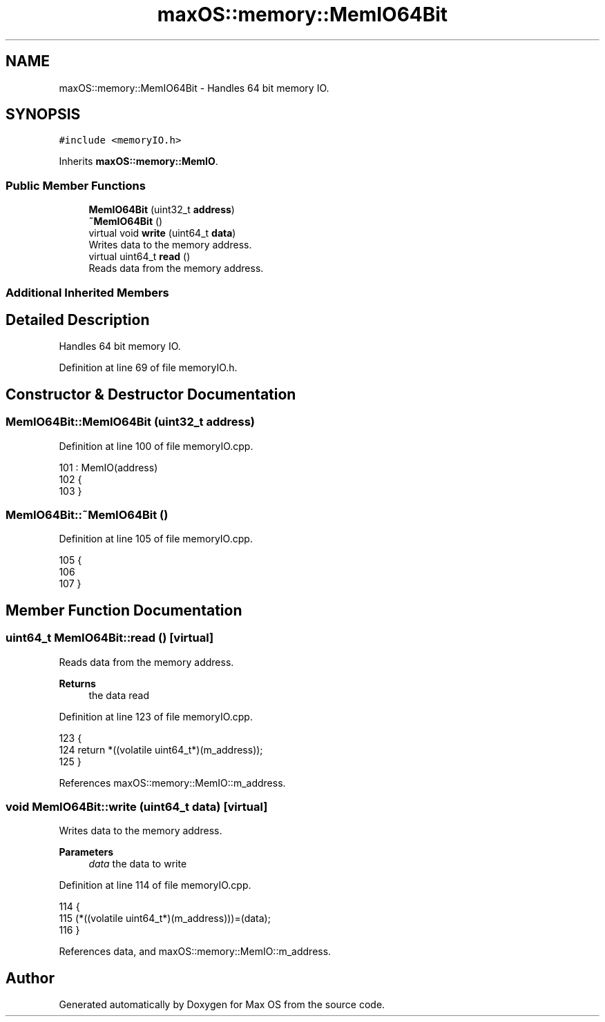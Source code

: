.TH "maxOS::memory::MemIO64Bit" 3 "Mon Jan 8 2024" "Version 0.1" "Max OS" \" -*- nroff -*-
.ad l
.nh
.SH NAME
maxOS::memory::MemIO64Bit \- Handles 64 bit memory IO\&.  

.SH SYNOPSIS
.br
.PP
.PP
\fC#include <memoryIO\&.h>\fP
.PP
Inherits \fBmaxOS::memory::MemIO\fP\&.
.SS "Public Member Functions"

.in +1c
.ti -1c
.RI "\fBMemIO64Bit\fP (uint32_t \fBaddress\fP)"
.br
.ti -1c
.RI "\fB~MemIO64Bit\fP ()"
.br
.ti -1c
.RI "virtual void \fBwrite\fP (uint64_t \fBdata\fP)"
.br
.RI "Writes data to the memory address\&. "
.ti -1c
.RI "virtual uint64_t \fBread\fP ()"
.br
.RI "Reads data from the memory address\&. "
.in -1c
.SS "Additional Inherited Members"
.SH "Detailed Description"
.PP 
Handles 64 bit memory IO\&. 
.PP
Definition at line 69 of file memoryIO\&.h\&.
.SH "Constructor & Destructor Documentation"
.PP 
.SS "MemIO64Bit::MemIO64Bit (uint32_t address)"

.PP
Definition at line 100 of file memoryIO\&.cpp\&.
.PP
.nf
101         : MemIO(address)
102 {
103 }
.fi
.SS "MemIO64Bit::~MemIO64Bit ()"

.PP
Definition at line 105 of file memoryIO\&.cpp\&.
.PP
.nf
105                         {
106 
107 }
.fi
.SH "Member Function Documentation"
.PP 
.SS "uint64_t MemIO64Bit::read ()\fC [virtual]\fP"

.PP
Reads data from the memory address\&. 
.PP
\fBReturns\fP
.RS 4
the data read 
.RE
.PP

.PP
Definition at line 123 of file memoryIO\&.cpp\&.
.PP
.nf
123                          {
124     return *((volatile uint64_t*)(m_address));
125 }
.fi
.PP
References maxOS::memory::MemIO::m_address\&.
.SS "void MemIO64Bit::write (uint64_t data)\fC [virtual]\fP"

.PP
Writes data to the memory address\&. 
.PP
\fBParameters\fP
.RS 4
\fIdata\fP the data to write 
.RE
.PP

.PP
Definition at line 114 of file memoryIO\&.cpp\&.
.PP
.nf
114                                    {
115     (*((volatile uint64_t*)(m_address)))=(data);
116 }
.fi
.PP
References data, and maxOS::memory::MemIO::m_address\&.

.SH "Author"
.PP 
Generated automatically by Doxygen for Max OS from the source code\&.
